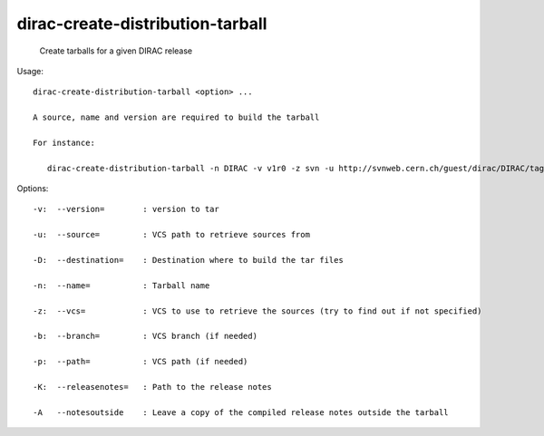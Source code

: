 ========================================
dirac-create-distribution-tarball
========================================

  Create tarballs for a given DIRAC release

Usage::

  dirac-create-distribution-tarball <option> ...

  A source, name and version are required to build the tarball

  For instance:

     dirac-create-distribution-tarball -n DIRAC -v v1r0 -z svn -u http://svnweb.cern.ch/guest/dirac/DIRAC/tags/DIRAC/v1r0 

 

Options::

  -v:  --version=        : version to tar 

  -u:  --source=         : VCS path to retrieve sources from 

  -D:  --destination=    : Destination where to build the tar files 

  -n:  --name=           : Tarball name 

  -z:  --vcs=            : VCS to use to retrieve the sources (try to find out if not specified) 

  -b:  --branch=         : VCS branch (if needed) 

  -p:  --path=           : VCS path (if needed) 

  -K:  --releasenotes=   : Path to the release notes 

  -A   --notesoutside    : Leave a copy of the compiled release notes outside the tarball 

